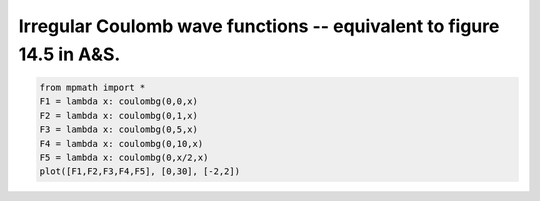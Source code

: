 
.. DO NOT EDIT.
.. THIS FILE WAS AUTOMATICALLY GENERATED BY SPHINX-GALLERY.
.. TO MAKE CHANGES, EDIT THE SOURCE PYTHON FILE:
.. "auto_plots/coulombg.py"
.. LINE NUMBERS ARE GIVEN BELOW.

.. only:: html

    .. note::
        :class: sphx-glr-download-link-note

        :ref:`Go to the end <sphx_glr_download_auto_plots_coulombg.py>`
        to download the full example code.

.. rst-class:: sphx-glr-example-title

.. _sphx_glr_auto_plots_coulombg.py:


Irregular Coulomb wave functions -- equivalent to figure 14.5 in A&S.
-------------------------------------------------------------------------

.. GENERATED FROM PYTHON SOURCE LINES 5-12



.. image-sg:: /auto_plots/images/sphx_glr_coulombg_001.png
   :alt: coulombg
   :srcset: /auto_plots/images/sphx_glr_coulombg_001.png
   :class: sphx-glr-single-img





.. code-block:: Python

    from mpmath import *
    F1 = lambda x: coulombg(0,0,x)
    F2 = lambda x: coulombg(0,1,x)
    F3 = lambda x: coulombg(0,5,x)
    F4 = lambda x: coulombg(0,10,x)
    F5 = lambda x: coulombg(0,x/2,x)
    plot([F1,F2,F3,F4,F5], [0,30], [-2,2])


.. rst-class:: sphx-glr-timing

   **Total running time of the script:** (0 minutes 32.897 seconds)


.. _sphx_glr_download_auto_plots_coulombg.py:

.. only:: html

  .. container:: sphx-glr-footer sphx-glr-footer-example

    .. container:: sphx-glr-download sphx-glr-download-jupyter

      :download:`Download Jupyter notebook: coulombg.ipynb <coulombg.ipynb>`

    .. container:: sphx-glr-download sphx-glr-download-python

      :download:`Download Python source code: coulombg.py <coulombg.py>`

    .. container:: sphx-glr-download sphx-glr-download-zip

      :download:`Download zipped: coulombg.zip <coulombg.zip>`


.. only:: html

 .. rst-class:: sphx-glr-signature

    `Gallery generated by Sphinx-Gallery <https://sphinx-gallery.github.io>`_
